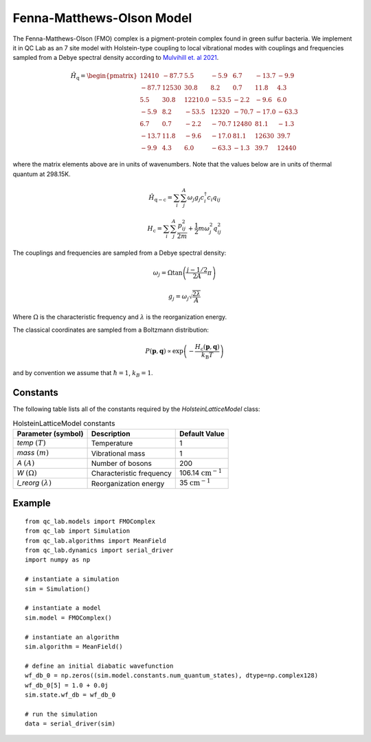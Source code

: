.. _fmo_model:

Fenna-Matthews-Olson Model
~~~~~~~~~~~~~~~~~~~~~~~~~~

The Fenna-Matthews-Olson (FMO) complex is a pigment-protein complex found in green sulfur bacteria. We implement it in QC Lab as an 
7 site model with Holstein-type coupling to local vibrational modes with couplings and frequencies sampled from a Debye spectral 
density according to `Mulvihill et. al 2021 <https://doi.org/10.1063/5.0051101>`_. 


.. math::
    
    \hat{H}_{\mathrm{q}} = \begin{pmatrix}
        12410 & -87.7 & 5.5 & -5.9 & 6.7 & -13.7 & -9.9 \\
        -87.7 & 12530 & 30.8 & 8.2 & 0.7 & 11.8 & 4.3 \\
        5.5 & 30.8 & 12210.0 & -53.5 & -2.2 & -9.6 & 6.0 \\
        -5.9 & 8.2 & -53.5 & 12320 & -70.7 & -17.0 & -63.3 \\
        6.7 & 0.7 & -2.2 & -70.7 & 12480 & 81.1 & -1.3 \\
        -13.7 & 11.8 & -9.6 & -17.0 & 81.1 & 12630 & 39.7 \\
        -9.9 & 4.3 & 6.0 & -63.3 & -1.3 & 39.7 & 12440
    \end{pmatrix}

where the matrix elements above are in units of wavenumbers. Note that the values below are in units of thermal quantum at 298.15K.

.. math::

    \hat{H}_{\mathrm{q-c}} = \sum_{i}\sum_{j}^{A}\omega_{j}g_{j}c^{\dagger}_{i}c_{i}q_{ij}

.. math::

    H_{\mathrm{c}} = \sum_{i}\sum_{j}^{A} \frac{p_{ij}^{2}}{2m} + \frac{1}{2}m\omega_{j}^{2}q_{ij}^{2}


The couplings and frequencies are sampled from a Debye spectral density:

.. math::

    \omega_{j} = \Omega\tan\left(\frac{j - 1/2}{2A}\pi\right)

.. math::

    g_{j} = \omega_{j}\sqrt{\frac{2\lambda}{A}}

Where :math:`\Omega` is the characteristic frequency and :math:`\lambda` is the reorganization energy. 

The classical coordinates are sampled from a Boltzmann distribution:

.. math::

    P(\boldsymbol{p},\boldsymbol{q}) \propto \exp\left(-\frac{H_{\mathrm{c}}(\boldsymbol{p},\boldsymbol{q})}{k_{\mathrm{B}}T}\right)

and by convention we assume that :math:`\hbar = 1`, :math:`k_{B} = 1`.

Constants
----------

The following table lists all of the constants required by the `HolsteinLatticeModel` class:

.. list-table:: HolsteinLatticeModel constants
   :header-rows: 1

   * - Parameter (symbol)
     - Description
     - Default Value
   * - `temp` :math:`(T)`
     - Temperature
     - 1
   * - `mass` :math:`(m)`
     - Vibrational mass
     - 1
   * - `A` :math:`(A)`
     - Number of bosons
     - 200
   * - `W` :math:`(\Omega)`
     - Characteristic frequency
     - 106.14 :math:`\mathrm{cm}^{-1}`
   * - `l_reorg` :math:`(\lambda)`
     - Reorganization energy
     - 35 :math:`\mathrm{cm}^{-1}`

     
Example
-------

::

    from qc_lab.models import FMOComplex
    from qc_lab import Simulation
    from qc_lab.algorithms import MeanField
    from qc_lab.dynamics import serial_driver
    import numpy as np

    # instantiate a simulation
    sim = Simulation()

    # instantiate a model 
    sim.model = FMOComplex()

    # instantiate an algorithm 
    sim.algorithm = MeanField()

    # define an initial diabatic wavefunction 
    wf_db_0 = np.zeros((sim.model.constants.num_quantum_states), dtype=np.complex128)
    wf_db_0[5] = 1.0 + 0.0j
    sim.state.wf_db = wf_db_0

    # run the simulation
    data = serial_driver(sim)